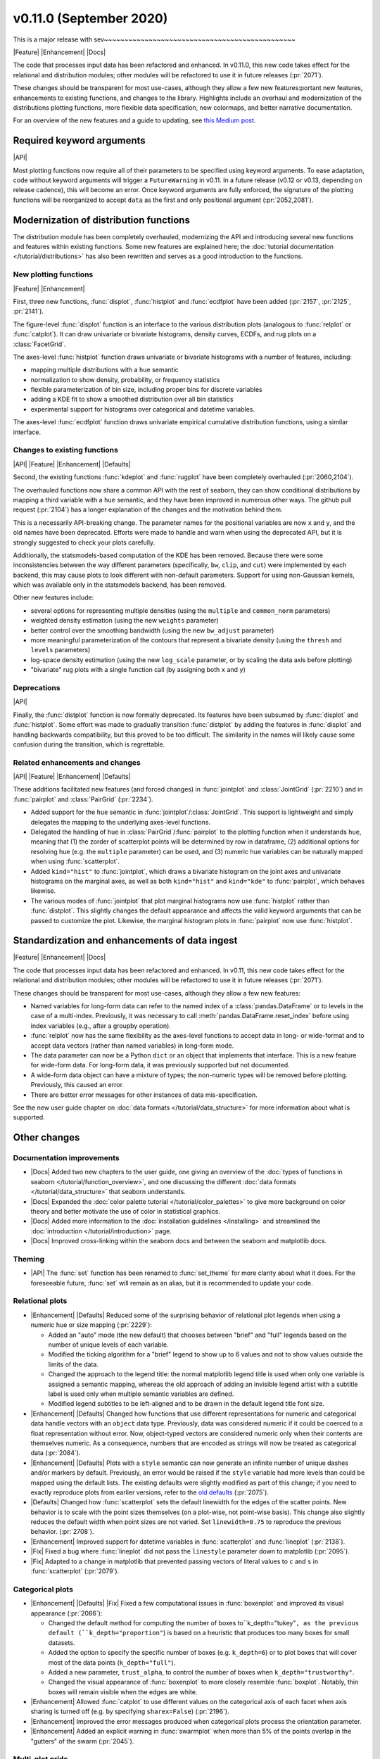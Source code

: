 
v0.11.0 (September 2020)
------------------------

This is a major release with sev~~~~~~~~~~~~~~~~~~~~~~~~~~~~~~~~~~~~~~~~~~~~~~~

|Feature| |Enhancement| |Docs|

The code that processes input data has been refactored and enhanced. In v0.11.0, this new code takes effect for the relational and distribution modules; other modules will be refactored to use it in future releases (:pr:`2071`).

These changes should be transparent for most use-cases, although they allow a few new features:portant new features, enhancements to existing functions, and changes to the library. Highlights include an overhaul and modernization of the distributions plotting functions, more flexible data specification, new colormaps, and better narrative documentation.

For an overview of the new features and a guide to updating, see `this Medium post <https://medium.com/@michaelwaskom/announcing-the-release-of-seaborn-0-11-3df0341af042?source=friends_link&sk=85146c0b2f01d2b41d214f8c3835b697>`_.

Required keyword arguments
~~~~~~~~~~~~~~~~~~~~~~~~~~

|API|

Most plotting functions now require all of their parameters to be specified using keyword arguments. To ease adaptation, code without keyword arguments will trigger a ``FutureWarning`` in v0.11. In a future release (v0.12 or v0.13, depending on release cadence), this will become an error. Once keyword arguments are fully enforced, the signature of the plotting functions will be reorganized to accept ``data`` as the first and only positional argument (:pr:`2052,2081`).

Modernization of distribution functions
~~~~~~~~~~~~~~~~~~~~~~~~~~~~~~~~~~~~~~~

The distribution module has been completely overhauled, modernizing the API and introducing several new functions and features within existing functions. Some new features are explained here; the :doc:`tutorial documentation </tutorial/distributions>` has also been rewritten and serves as a good introduction to the functions.

New plotting functions
^^^^^^^^^^^^^^^^^^^^^^

|Feature| |Enhancement|

First, three new functions, :func:`displot`, :func:`histplot` and :func:`ecdfplot` have been added (:pr:`2157`, :pr:`2125`, :pr:`2141`).

The figure-level :func:`displot` function is an interface to the various distribution plots (analogous to :func:`relplot` or :func:`catplot`). It can draw univariate or bivariate histograms, density curves, ECDFs, and rug plots on a :class:`FacetGrid`.

The axes-level :func:`histplot` function draws univariate or bivariate histograms with a number of features, including:

- mapping multiple distributions with a ``hue`` semantic
- normalization to show density, probability, or frequency statistics
- flexible parameterization of bin size, including proper bins for discrete variables
- adding a KDE fit to show a smoothed distribution over all bin statistics
- experimental support for histograms over categorical and datetime variables.

The axes-level :func:`ecdfplot` function draws univariate empirical cumulative distribution functions, using a similar interface.

Changes to existing functions
^^^^^^^^^^^^^^^^^^^^^^^^^^^^^

|API| |Feature| |Enhancement| |Defaults|

Second, the existing functions :func:`kdeplot` and :func:`rugplot` have been completely overhauled (:pr:`2060,2104`).

The overhauled functions now share a common API with the rest of seaborn, they can show conditional distributions by mapping a third variable with a ``hue`` semantic, and they have been improved in numerous other ways. The github pull request (:pr:`2104`) has a longer explanation of the changes and the motivation behind them.

This is a necessarily API-breaking change. The parameter names for the positional variables are now ``x`` and ``y``, and the old names have been deprecated. Efforts were made to handle and warn when using the deprecated API, but it is strongly suggested to check your plots carefully.

Additionally, the statsmodels-based computation of the KDE has been removed. Because there were some inconsistencies between the way different parameters (specifically, ``bw``, ``clip``, and ``cut``) were implemented by each backend, this may cause plots to look different with non-default parameters. Support for using non-Gaussian kernels, which was available only in the statsmodels backend, has been removed.

Other new features include:

- several options for representing multiple densities (using the ``multiple`` and ``common_norm`` parameters)
- weighted density estimation (using the new ``weights`` parameter)
- better control over the smoothing bandwidth (using the new ``bw_adjust`` parameter)
- more meaningful parameterization of the contours that represent a bivariate density (using the ``thresh`` and ``levels`` parameters)
- log-space density estimation (using the new ``log_scale`` parameter, or by scaling the data axis before plotting)
- "bivariate" rug plots with a single function call (by assigning both ``x`` and ``y``)

Deprecations
^^^^^^^^^^^^

|API|

Finally, the :func:`distplot` function is now formally deprecated. Its features have been subsumed by :func:`displot` and :func:`histplot`. Some effort was made to gradually transition :func:`distplot` by adding the features in :func:`displot` and handling backwards compatibility, but this proved to be too difficult. The similarity in the names will likely cause some confusion during the transition, which is regrettable.

Related enhancements and changes
^^^^^^^^^^^^^^^^^^^^^^^^^^^^^^^^

|API| |Feature| |Enhancement| |Defaults|

These additions facilitated new features (and forced changes) in :func:`jointplot` and :class:`JointGrid` (:pr:`2210`) and in :func:`pairplot` and :class:`PairGrid` (:pr:`2234`).

- Added support for the ``hue`` semantic in :func:`jointplot`/:class:`JointGrid`. This support is lightweight and simply delegates the mapping to the underlying axes-level functions.

- Delegated the handling of ``hue`` in :class:`PairGrid`/:func:`pairplot` to the plotting function when it understands ``hue``, meaning that (1) the zorder of scatterplot points will be determined by row in dataframe, (2) additional options for resolving hue (e.g. the ``multiple`` parameter) can be used, and (3) numeric hue variables can be naturally mapped when using :func:`scatterplot`.

- Added ``kind="hist"`` to :func:`jointplot`, which draws a bivariate histogram on the joint axes and univariate histograms on the marginal axes, as well as both ``kind="hist"`` and ``kind="kde"`` to :func:`pairplot`, which behaves likewise.

- The various modes of :func:`jointplot` that plot marginal histograms now use :func:`histplot` rather than :func:`distplot`. This slightly changes the default appearance and affects the valid keyword arguments that can be passed to customize the plot. Likewise, the marginal histogram plots in :func:`pairplot` now use :func:`histplot`.

Standardization and enhancements of data ingest
~~~~~~~~~~~~~~~~~~~~~~~~~~~~~~~~~~~~~~~~~~~~~~~

|Feature| |Enhancement| |Docs|

The code that processes input data has been refactored and enhanced. In v0.11, this new code takes effect for the relational and distribution modules; other modules will be refactored to use it in future releases (:pr:`2071`).

These changes should be transparent for most use-cases, although they allow a few new features:

- Named variables for long-form data can refer to the named index of a :class:`pandas.DataFrame` or to levels in the case of a multi-index. Previously, it was necessary to call :meth:`pandas.DataFrame.reset_index` before using index variables (e.g., after a groupby operation).
- :func:`relplot` now has the same flexibility as the axes-level functions to accept data in long- or wide-format and to accept data vectors (rather than named variables) in long-form mode.
- The data parameter can now be a Python ``dict`` or an object that implements that interface. This is a new feature for wide-form data. For long-form data, it was previously supported but not documented.
- A wide-form data object can have a mixture of types; the non-numeric types will be removed before plotting. Previously, this caused an error.
- There are better error messages for other instances of data mis-specification.

See the new user guide chapter on :doc:`data formats </tutorial/data_structure>` for more information about what is supported.

Other changes
~~~~~~~~~~~~~

Documentation improvements
^^^^^^^^^^^^^^^^^^^^^^^^^^

- |Docs| Added two new chapters to the user guide, one giving an overview of the :doc:`types of functions in seaborn </tutorial/function_overview>`, and one discussing the different :doc:`data formats </tutorial/data_structure>` that seaborn understands.

- |Docs| Expanded the :doc:`color palette tutorial </tutorial/color_palettes>` to give more background on color theory and better motivate the use of color in statistical graphics.

- |Docs| Added more information to the :doc:`installation guidelines </installing>` and streamlined the :doc:`introduction </tutorial/introduction>` page.

- |Docs| Improved cross-linking within the seaborn docs and between the seaborn and matplotlib docs.

Theming
^^^^^^^

- |API| The :func:`set` function has been renamed to :func:`set_theme` for more clarity about what it does. For the foreseeable future, :func:`set` will remain as an alias, but it is recommended to update your code.

Relational plots
^^^^^^^^^^^^^^^^

- |Enhancement| |Defaults| Reduced some of the surprising behavior of relational plot legends when using a numeric hue or size mapping (:pr:`2229`):

  - Added an "auto" mode (the new default) that chooses between "brief" and "full" legends based on the number of unique levels of each variable.
  - Modified the ticking algorithm for a "brief" legend to show up to 6 values and not to show values outside the limits of the data.
  - Changed the approach to the legend title: the normal matplotlib legend title is used when only one variable is assigned a semantic mapping, whereas the old approach of adding an invisible legend artist with a subtitle label is used only when multiple semantic variables are defined.
  - Modified legend subtitles to be left-aligned and to be drawn in the default legend title font size.

- |Enhancement| |Defaults| Changed how functions that use different representations for numeric and categorical data handle vectors with an ``object`` data type. Previously, data was considered numeric if it could be coerced to a float representation without error. Now, object-typed vectors are considered numeric only when their contents are themselves numeric. As a consequence, numbers that are encoded as strings will now be treated as categorical data (:pr:`2084`).

- |Enhancement| |Defaults| Plots with a ``style`` semantic can now generate an infinite number of unique dashes and/or markers by default. Previously, an error would be raised if the ``style`` variable had more levels than could be mapped using the default lists. The existing defaults were slightly modified as part of this change; if you need to exactly reproduce plots from earlier versions, refer to the `old defaults <https://github.com/mwaskom/seaborn/blob/v0.10.1/seaborn/relational.py#L24>`_ (:pr:`2075`).

- |Defaults| Changed how :func:`scatterplot` sets the default linewidth for the edges of the scatter points. New behavior is to scale with the point sizes themselves (on a plot-wise, not point-wise basis). This change also slightly reduces the default width when point sizes are not varied. Set ``linewidth=0.75`` to reproduce the previous behavior. (:pr:`2708`).

- |Enhancement| Improved support for datetime variables in :func:`scatterplot` and :func:`lineplot` (:pr:`2138`).

- |Fix| Fixed a bug where :func:`lineplot` did not pass the ``linestyle`` parameter down to matplotlib (:pr:`2095`).

- |Fix| Adapted to a change in matplotlib that prevented passing vectors of literal values to ``c`` and ``s`` in :func:`scatterplot` (:pr:`2079`).

Categorical plots
^^^^^^^^^^^^^^^^^

- |Enhancement| |Defaults| |Fix| Fixed a few computational issues in :func:`boxenplot` and improved its visual appearance (:pr:`2086`):

  - Changed the default method for computing the number of boxes to``k_depth="tukey"``, as the previous default (``k_depth="proportion"``) is based on a heuristic that produces too many boxes for small datasets.
  - Added the option to specify the specific number of boxes (e.g. ``k_depth=6``) or to plot boxes that will cover most of the data points (``k_depth="full"``).
  - Added a new parameter, ``trust_alpha``, to control the number of boxes when ``k_depth="trustworthy"``.
  - Changed the visual appearance of :func:`boxenplot` to more closely resemble :func:`boxplot`. Notably, thin boxes will remain visible when the edges are white.

- |Enhancement| Allowed :func:`catplot` to use different values on the categorical axis of each facet when axis sharing is turned off (e.g. by specifying ``sharex=False``) (:pr:`2196`).

- |Enhancement| Improved the error messages produced when categorical plots process the orientation parameter.

- |Enhancement| Added an explicit warning in :func:`swarmplot` when more than 5% of the points overlap in the "gutters" of the swarm (:pr:`2045`).

Multi-plot grids
^^^^^^^^^^^^^^^^

- |Feature| |Enhancement| |Defaults| A few small changes to make life easier when using :class:`PairGrid` (:pr:`2234`):

  - Added public access to the legend object through the ``legend`` attribute (also affects :class:`FacetGrid`).
  - The ``color`` and ``label`` parameters are no longer passed to the plotting functions when ``hue`` is not used.
  - The data is no longer converted to a numpy object before plotting on the marginal axes.
  - It is possible to specify only one of ``x_vars`` or ``y_vars``, using all variables for the unspecified dimension.
  - The ``layout_pad`` parameter is stored and used every time you call the :meth:`PairGrid.tight_layout` method.

- |Feature| Added a ``tight_layout`` method to :class:`FacetGrid` and :class:`PairGrid`, which runs the :func:`matplotlib.pyplot.tight_layout` algorithm without interference from the external legend (:pr:`2073`).

- |Feature| Added the ``axes_dict`` attribute to :class:`FacetGrid` for named access to the component axes (:pr:`2046`).

- |Enhancement| Made :meth:`FacetGrid.set_axis_labels` clear labels from "interior" axes (:pr:`2046`).

- |Feature| Added the ``marginal_ticks`` parameter to :class:`JointGrid` which, if set to ``True``, will show ticks on the count/density axis of the marginal plots (:pr:`2210`).

- |Enhancement| Improved :meth:`FacetGrid.set_titles` with ``margin_titles=True``, such that texts representing the original row titles are removed before adding new ones (:pr:`2083`).

- |Defaults| Changed the default value for ``dropna`` to ``False`` in :class:`FacetGrid`, :class:`PairGrid`, :class:`JointGrid`, and corresponding functions. As all or nearly all seaborn and matplotlib plotting functions handle missing data well, this option is no longer useful, but it causes problems in some edge cases. It may be deprecated in the future. (:pr:`2204`).

- |Fix| Fixed a bug in :class:`PairGrid` that appeared when setting ``corner=True`` and ``despine=False`` (:pr:`2203`).

Color palettes
~~~~~~~~~~~~~~

- |Docs| Improved and modernized the :doc:`color palettes chapter </tutorial/color_palettes>` of the seaborn tutorial.

- |Feature| Added two new perceptually-uniform colormaps: "flare" and "crest". The new colormaps are similar to "rocket" and "mako", but their luminance range is reduced. This makes them well suited to numeric mappings of line or scatter plots, which need contrast with the axes background at the extremes (:pr:`2237`).

- |Enhancement| |Defaults| Enhanced numeric colormap functionality in several ways (:pr:`2237`):

  - Added string-based access within the :func:`color_palette` interface to :func:`dark_palette`, :func:`light_palette`, and :func:`blend_palette`. This means that anywhere you specify a palette in seaborn, a name like ``"dark:blue"`` will use :func:`dark_palette` with the input ``"blue"``.
  - Added the ``as_cmap`` parameter to :func:`color_palette` and changed internal code that uses a continuous colormap to take this route.
  - Tweaked the :func:`light_palette` and :func:`dark_palette` functions to use an endpoint that is a very desaturated version of the input color, rather than a pure gray. This produces smoother ramps. To exactly reproduce previous plots, use :func:`blend_palette` with ``".13"`` for dark or ``".95"`` for light.
  - Changed :func:`diverging_palette` to have a default value of ``sep=1``, which gives better results.

- |Enhancement| Added a rich HTML representation to the object returned by :func:`color_palette` (:pr:`2225`).

- |Fix| Fixed the ``"{palette}_d"`` logic to modify reversed colormaps and to use the correct direction of the luminance ramp in both cases.

Deprecations and removals
^^^^^^^^^^^^^^^^^^^^^^^^^

- |Enhancement| Removed an optional (and undocumented) dependency on BeautifulSoup (:pr:`2190`) in :func:`get_dataset_names`.

- |API| Deprecated the ``axlabel`` function; use ``ax.set(xlabel=, ylabel=)`` instead.

- |API| Deprecated the ``iqr`` function; use :func:`scipy.stats.iqr` instead.

- |API| Final removal of the previously-deprecated ``annotate`` method on :class:`JointGrid`, along with related parameters.

- |API| Final removal of the ``lvplot`` function (the previously-deprecated name for :func:`boxenplot`).
